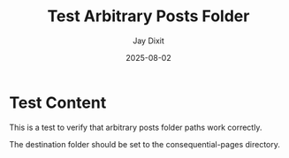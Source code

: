 #+TITLE: Test Arbitrary Posts Folder
#+AUTHOR: Jay Dixit
#+DATE: 2025-08-02
#+EXCERPT: Testing arbitrary posts folder functionality
#+DESTINATION_FOLDER: /Users/jay/Library/CloudStorage/Dropbox/github/astro-monorepo/apps/jaydocs/src/content/consequential-pages/

* Test Content

This is a test to verify that arbitrary posts folder paths work correctly.

The destination folder should be set to the consequential-pages directory.